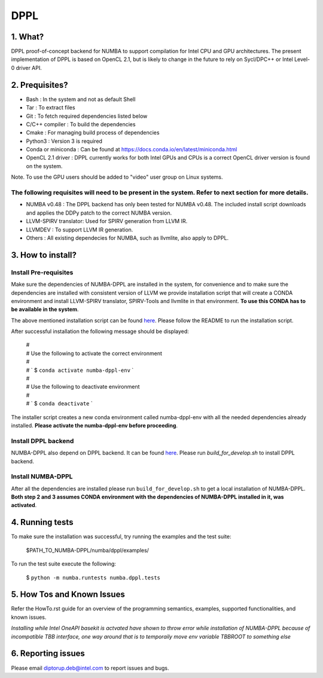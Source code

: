 
DPPL
====

========
1. What?
========

DPPL proof-of-concept backend for NUMBA to support compilation for Intel CPU and
GPU architectures. The present implementation of DPPL is based on OpenCL 2.1,
but is likely to change in the future to rely on Sycl/DPC++ or Intel Level-0
driver API.

===============
2. Prequisites?
===============

- Bash                 : In the system and not as default Shell
- Tar                  : To extract files
- Git                  : To fetch required dependencies listed below
- C/C++ compiler       : To build the dependencies
- Cmake                : For managing build process of dependencies
- Python3              : Version 3 is required
- Conda or miniconda   : Can be found at https://docs.conda.io/en/latest/miniconda.html
- OpenCL 2.1 driver    : DPPL currently works for both Intel GPUs and CPUs is a correct OpenCL driver version is found on the system.
Note. To use the GPU users should be added to "video" user group on Linux systems.


The following requisites will need to be present in the system. Refer to next section for more details.
*******************************************************************************************************

- NUMBA v0.48          : The DPPL backend has only been tested for NUMBA v0.48. The included install script downloads and applies the DDPy patch to the correct NUMBA version.

- LLVM-SPIRV translator: Used for SPIRV generation from LLVM IR.

- LLVMDEV              : To support LLVM IR generation.

- Others               : All existing dependecies for NUMBA, such as llvmlite, also apply to DPPL.

==================
3. How to install?
==================
Install Pre-requisites
*************************
Make sure the dependencies of NUMBA-DPPL are installed in the system, for convenience
and to make sure the dependencies are installed with consistent version of LLVM we provide
installation script that will create a CONDA environment and install LLVM-SPIRV translator,
SPIRV-Tools and llvmlite in that environment. **To use this CONDA has to be available in the system**.

The above mentioned installation script can be found `here <https://github.intel.com/SAT/numba-pvc-build-scripts>`_. Please follow the README to run the installation script.

After successful installation the following message should be displayed:

    | #
    | # Use the following to activate the correct environment
    | #
    | # `    $ ``conda activate numba-dppl-env`` `
    | #
    | #  Use the following to deactivate environment
    | #
    | # `    $ ``conda deactivate`` `

The installer script creates a new conda environment called numba-dppl-env with
all the needed dependencies already installed. **Please activate the numba-dppl-env before proceeding**.


Install DPPL backend
***********************
NUMBA-DPPL also depend on DPPL backend. It can be found `here <https://github.com/IntelPython/PyDPPL>`_. Please run
`build_for_develop.sh` to install DPPL backend.

Install NUMBA-DPPL
*********************
After all the dependencies are installed please run ``build_for_develop.sh`` to get a local installation of NUMBA-DPPL. **Both step 2 and 3 assumes CONDA environment with
the dependencies of NUMBA-DPPL installed in it, was activated**.

================
4. Running tests
================

To make sure the installation was successful, try running the examples and the
test suite:

    $PATH_TO_NUMBA-DPPL/numba/dppl/examples/

To run the test suite execute the following:

    $ ``python -m numba.runtests numba.dppl.tests``

===========================
5. How Tos and Known Issues
===========================

Refer the HowTo.rst guide for an overview of the programming semantics,
examples, supported functionalities, and known issues.

*Installing while Intel OneAPI basekit is actvated have shown to throw error while installation of NUMBA-DPPL because of incompatible TBB interface, one way around that is to temporaily move env variable TBBROOT to something else*


===================
6. Reporting issues
===================

Please email diptorup.deb@intel.com to report issues and bugs.
